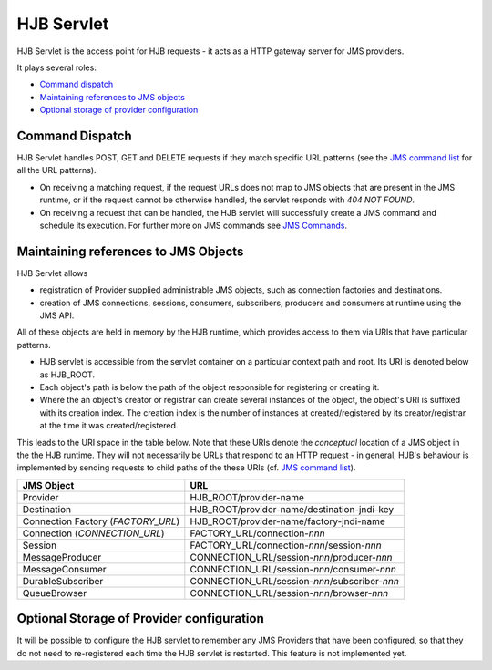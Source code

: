 ===========
HJB Servlet
===========

HJB Servlet is the access point for HJB requests - it acts as a HTTP
gateway server for JMS providers.

It plays several roles:

* `Command dispatch`_

* `Maintaining references to JMS objects`_

* `Optional storage of provider configuration`_


Command Dispatch
----------------

HJB Servlet handles POST, GET and DELETE requests if they match
specific URL patterns (see the `JMS command list`_ for all the URL
patterns).

* On receiving a matching request, if the request URLs does not map to
  JMS objects that are present in the JMS runtime, or if the request
  cannot be otherwise handled, the servlet responds with *404 NOT
  FOUND*.

* On receiving a request that can be handled, the HJB servlet will
  successfully create a JMS command and schedule its execution. For
  further more on JMS commands see `JMS Commands`_.

Maintaining references to JMS Objects
-------------------------------------

HJB Servlet allows 

* registration of Provider supplied administrable JMS objects, such as
  connection factories and destinations.

* creation of JMS connections, sessions, consumers, subscribers,
  producers and consumers at runtime using the JMS API.

All of these objects are held in memory by the HJB runtime, which
provides access to them via URIs that have particular patterns.

* HJB servlet is accessible from the servlet container on a particular
  context path and root.  Its URI is denoted below as HJB_ROOT.

* Each object's path is below the path of the object responsible for
  registering or creating it.

* Where the an object's creator or registrar can create several
  instances of the object, the object's URI is suffixed with its
  creation index.  The creation index is the number of instances at
  created/registered by its creator/registrar at the time it was
  created/registered.

This leads to the URI space in the table below. Note that these URIs
denote the *conceptual* location of a JMS object in the the HJB
runtime.  They will not necessarily be URLs that respond to an HTTP
request - in general, HJB's behaviour is implemented by sending
requests to child paths of the these URIs (cf. `JMS command list`_).

.. class:: display-items

+--------------------+----------------------------------------------+
|JMS Object          |URL                                           |
+====================+==============================================+
|Provider            |HJB_ROOT/provider-name                        |
+--------------------+----------------------------------------------+
|Destination         |HJB_ROOT/provider-name/destination-jndi-key   |
+--------------------+----------------------------------------------+
|Connection Factory  |HJB_ROOT/provider-name/factory-jndi-name      |
|(*FACTORY_URL*)     |                                              |
+--------------------+----------------------------------------------+
|Connection          |FACTORY_URL/connection-*nnn*                  |
|(*CONNECTION_URL*)  |                                              |
+--------------------+----------------------------------------------+
|Session             |FACTORY_URL/connection-*nnn*/session-*nnn*    |
+--------------------+----------------------------------------------+
|MessageProducer     |CONNECTION_URL/session-*nnn*/producer-*nnn*   |
+--------------------+----------------------------------------------+
|MessageConsumer     |CONNECTION_URL/session-*nnn*/consumer-*nnn*   |
+--------------------+----------------------------------------------+
|DurableSubscriber   |CONNECTION_URL/session-*nnn*/subscriber-*nnn* |
+--------------------+----------------------------------------------+
|QueueBrowser        |CONNECTION_URL/session-*nnn*/browser-*nnn*    |
+--------------------+----------------------------------------------+

Optional Storage of Provider configuration
------------------------------------------

It will be possible to configure the HJB servlet to remember any JMS
Providers that have been configured, so that they do not need to
re-registered each time the HJB servlet is restarted.  This feature is
not implemented yet.

.. _JMS command list: ./command-list.html
.. _JMS commands: ./command-dispatch.html